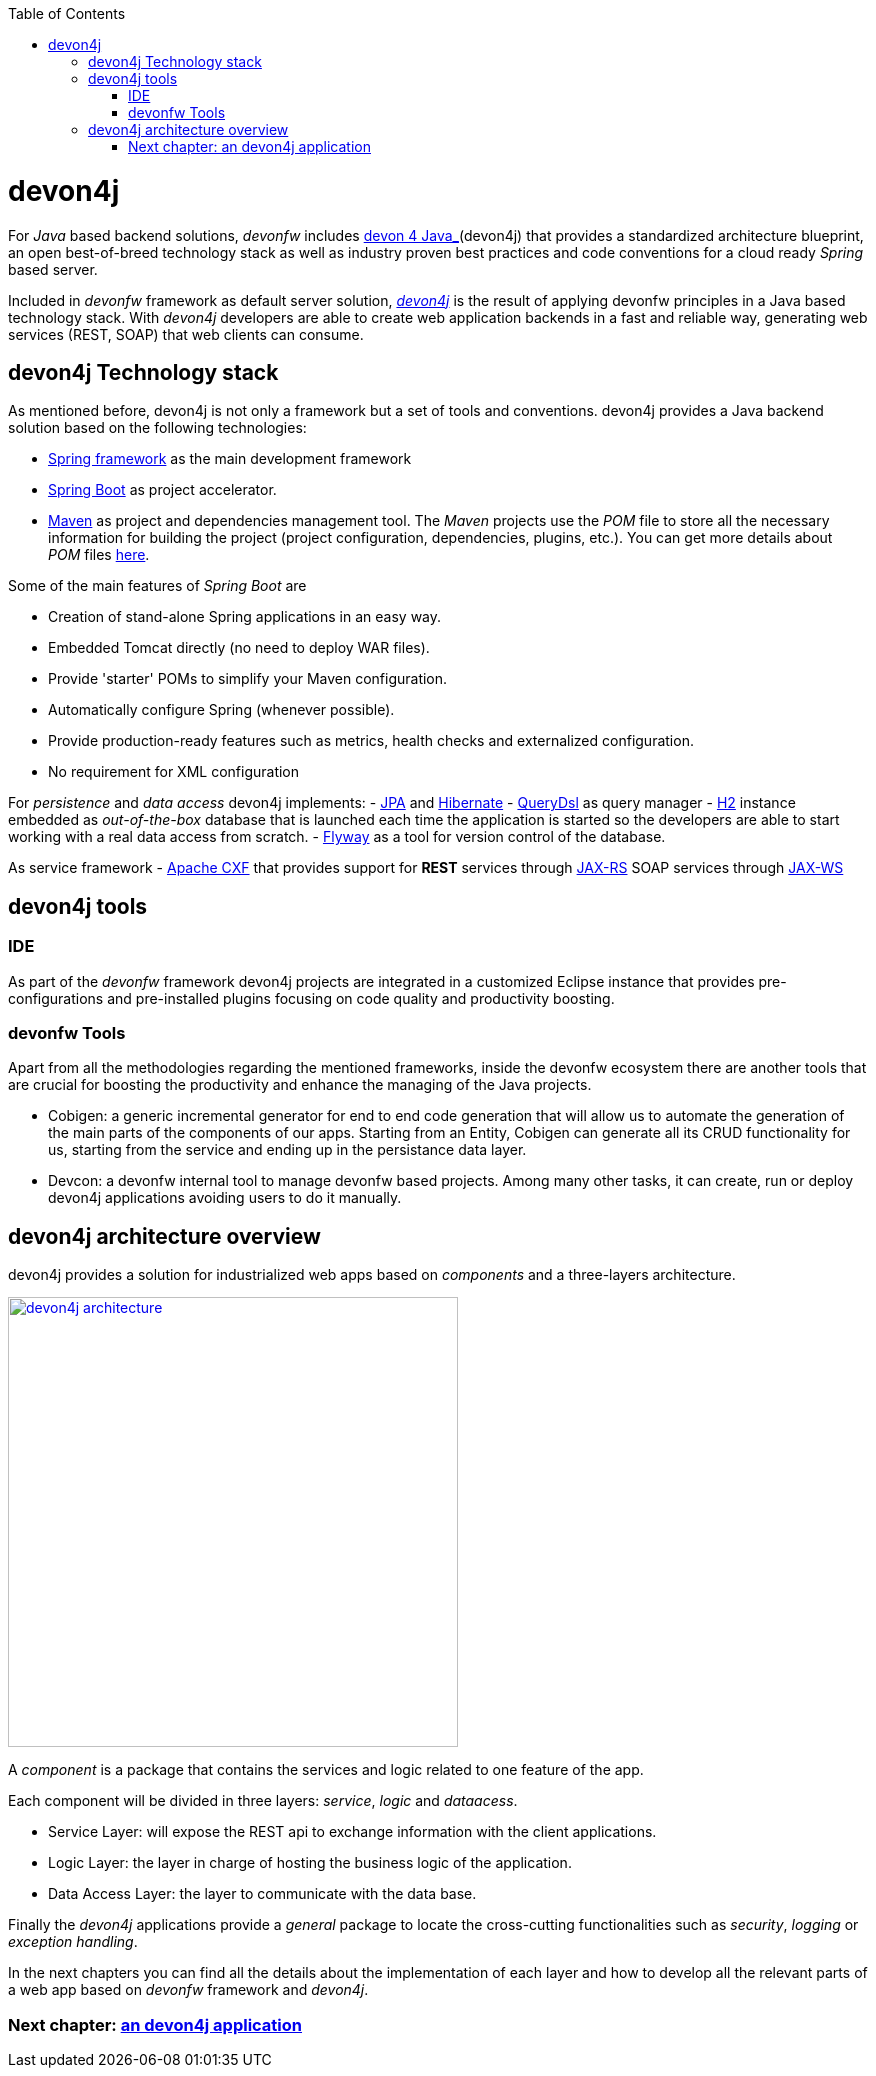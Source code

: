 :toc: macro
toc::[]

= devon4j

For _Java_ based backend solutions, _devonfw_ includes https://github.com/devonfw/devon4j/wiki/architecture[devon 4 Java_](devon4j) that provides a standardized architecture blueprint, an open best-of-breed technology stack as well as industry proven best practices and code conventions for a cloud ready _Spring_ based server.

Included in _devonfw_ framework as default server solution, https://github.com/devonfw/devon4j[_devon4j_] is the result of applying devonfw principles in a Java based technology stack. With _devon4j_ developers are able to create web application backends in a fast and reliable way, generating web services (REST, SOAP) that web clients can consume.

== devon4j Technology stack

As mentioned before, devon4j is not only a framework but a set of tools and conventions. devon4j provides a Java backend solution based on the following technologies:

- https://spring.io/[Spring framework] as the main development framework

- https://projects.spring.io/spring-boot/[Spring Boot] as project accelerator.

- https://maven.apache.org/[Maven] as project and dependencies management tool. The _Maven_ projects use the _POM_ file to store all the necessary information for building the project (project configuration, dependencies, plugins, etc.). You can get more details about _POM_ files https://maven.apache.org/pom.html#What_is_the_POM[here].


Some of the main features of _Spring Boot_ are

- Creation of stand-alone Spring applications in an easy way.

- Embedded Tomcat directly (no need to deploy WAR files).

- Provide 'starter' POMs to simplify your Maven configuration.

- Automatically configure Spring (whenever possible).

- Provide production-ready features such as metrics, health checks and externalized configuration.

- No requirement for XML configuration

For _persistence_ and _data access_ devon4j implements:
- https://en.wikipedia.org/wiki/Java_Persistence_API[JPA] and http://hibernate.org/[Hibernate]
- http://www.querydsl.com/[QueryDsl] as query manager
- http://www.h2database.com/html/main.html[H2] instance embedded as _out-of-the-box_ database that is launched each time the application is started so the developers are able to start working with a real data access from scratch.
- https://flywaydb.org/[Flyway] as a tool for version control of the database.

As service framework
- http://cxf.apache.org/[Apache CXF] that provides support for
** REST** services through https://en.wikipedia.org/wiki/Java_API_for_RESTful_Web_Services[JAX-RS]
 SOAP services through https://en.wikipedia.org/wiki/Java_API_for_XML_Web_Services[JAX-WS]

== devon4j tools

=== IDE
As part of the _devonfw_ framework devon4j projects are integrated in a customized Eclipse instance that provides pre-configurations and pre-installed plugins focusing on code quality and productivity boosting.

=== devonfw Tools
Apart from all the methodologies regarding the mentioned frameworks, inside the devonfw ecosystem there are another tools that are crucial for boosting the productivity and enhance the managing of the Java projects.

- Cobigen: a generic incremental generator for end to end code generation that will allow us to automate the generation of the main parts of the components of our apps. Starting from an Entity, Cobigen can generate all its CRUD functionality for us, starting from the service and ending up in the persistance data layer.

- Devcon: a devonfw internal tool to manage devonfw based projects. Among many other tasks, it can create, run or deploy devon4j applications avoiding users to do it manually.

== devon4j architecture overview

devon4j provides a solution for industrialized web apps based on _components_ and a three-layers architecture.

image::images/devon4j/1.Overview/devon4j_architecture.png[,width="450", link="images/devon4j/1.Overview/devon4j_architecture.png"]

A _component_ is a package that contains the services and logic related to one feature of the app.

Each component will be divided in three layers: _service_, _logic_ and _dataacess_.

- Service Layer: will expose the REST api to exchange information with the client applications.

- Logic Layer: the layer in charge of hosting the business logic of the application.

- Data Access Layer: the layer to communicate with the data base.

Finally the _devon4j_ applications provide a _general_ package to locate the cross-cutting functionalities such as _security_, _logging_ or _exception handling_.

In the next chapters you can find all the details about the implementation of each layer and how to develop all the relevant parts of a web app based on _devonfw_ framework and _devon4j_.

=== Next chapter: link:an-devon4j-application[an devon4j application]